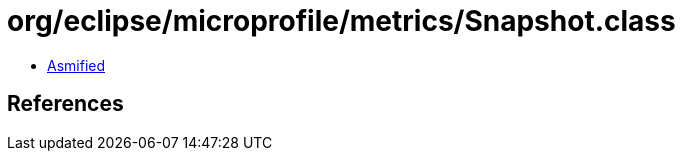 = org/eclipse/microprofile/metrics/Snapshot.class

 - link:Snapshot-asmified.java[Asmified]

== References

